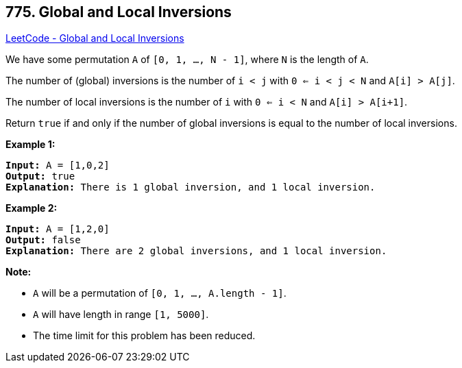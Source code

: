 == 775. Global and Local Inversions

https://leetcode.com/problems/global-and-local-inversions/[LeetCode - Global and Local Inversions]

We have some permutation `A` of `[0, 1, ..., N - 1]`, where `N` is the length of `A`.

The number of (global) inversions is the number of `i < j` with `0 <= i < j < N` and `A[i] > A[j]`.

The number of local inversions is the number of `i` with `0 <= i < N` and `A[i] > A[i+1]`.

Return `true` if and only if the number of global inversions is equal to the number of local inversions.

*Example 1:*

[subs="verbatim,quotes"]
----
*Input:* A = [1,0,2]
*Output:* true
*Explanation:* There is 1 global inversion, and 1 local inversion.
----

*Example 2:*

[subs="verbatim,quotes"]
----
*Input:* A = [1,2,0]
*Output:* false
*Explanation:* There are 2 global inversions, and 1 local inversion.
----

*Note:*


* `A` will be a permutation of `[0, 1, ..., A.length - 1]`.
* `A` will have length in range `[1, 5000]`.
* The time limit for this problem has been reduced.


